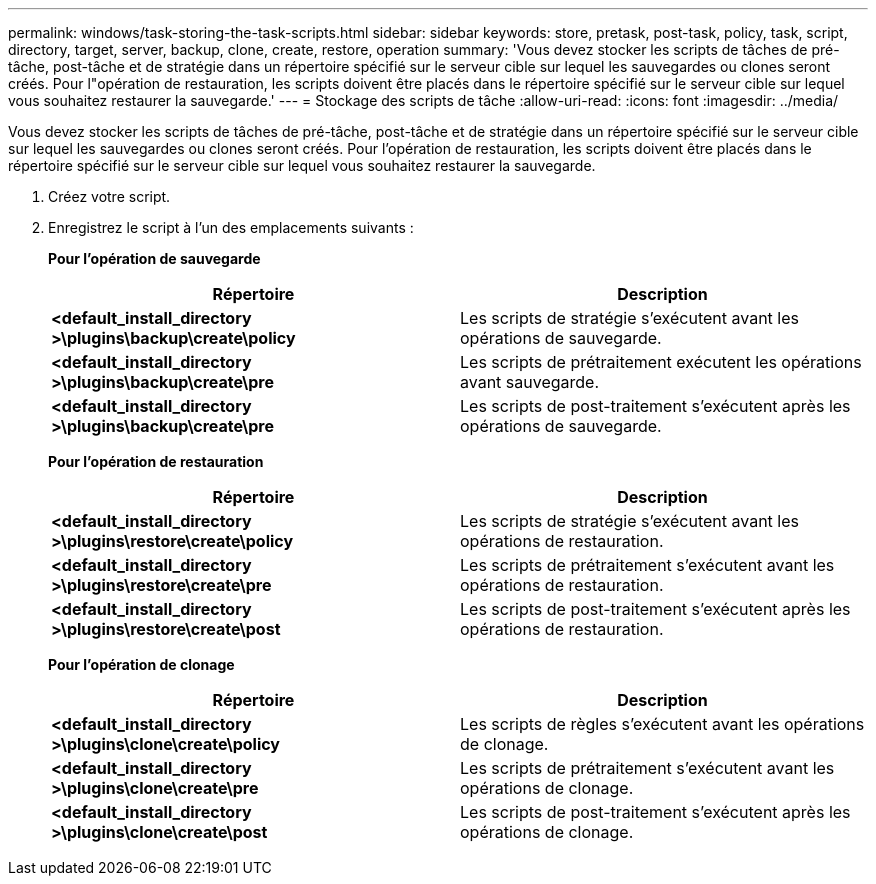 ---
permalink: windows/task-storing-the-task-scripts.html 
sidebar: sidebar 
keywords: store, pretask, post-task, policy, task, script, directory, target, server, backup, clone, create, restore, operation 
summary: 'Vous devez stocker les scripts de tâches de pré-tâche, post-tâche et de stratégie dans un répertoire spécifié sur le serveur cible sur lequel les sauvegardes ou clones seront créés. Pour l"opération de restauration, les scripts doivent être placés dans le répertoire spécifié sur le serveur cible sur lequel vous souhaitez restaurer la sauvegarde.' 
---
= Stockage des scripts de tâche
:allow-uri-read: 
:icons: font
:imagesdir: ../media/


[role="lead"]
Vous devez stocker les scripts de tâches de pré-tâche, post-tâche et de stratégie dans un répertoire spécifié sur le serveur cible sur lequel les sauvegardes ou clones seront créés. Pour l'opération de restauration, les scripts doivent être placés dans le répertoire spécifié sur le serveur cible sur lequel vous souhaitez restaurer la sauvegarde.

. Créez votre script.
. Enregistrez le script à l'un des emplacements suivants :
+
*Pour l'opération de sauvegarde*

+
|===
| Répertoire | Description 


 a| 
*<default_install_directory >\plugins\backup\create\policy*
 a| 
Les scripts de stratégie s'exécutent avant les opérations de sauvegarde.



 a| 
*<default_install_directory >\plugins\backup\create\pre*
 a| 
Les scripts de prétraitement exécutent les opérations avant sauvegarde.



 a| 
*<default_install_directory >\plugins\backup\create\pre*
 a| 
Les scripts de post-traitement s'exécutent après les opérations de sauvegarde.

|===
+
*Pour l'opération de restauration*

+
|===
| Répertoire | Description 


 a| 
*<default_install_directory >\plugins\restore\create\policy*
 a| 
Les scripts de stratégie s'exécutent avant les opérations de restauration.



 a| 
*<default_install_directory >\plugins\restore\create\pre*
 a| 
Les scripts de prétraitement s'exécutent avant les opérations de restauration.



 a| 
*<default_install_directory >\plugins\restore\create\post*
 a| 
Les scripts de post-traitement s'exécutent après les opérations de restauration.

|===
+
*Pour l'opération de clonage*

+
|===
| Répertoire | Description 


 a| 
*<default_install_directory >\plugins\clone\create\policy*
 a| 
Les scripts de règles s'exécutent avant les opérations de clonage.



 a| 
*<default_install_directory >\plugins\clone\create\pre*
 a| 
Les scripts de prétraitement s'exécutent avant les opérations de clonage.



 a| 
*<default_install_directory >\plugins\clone\create\post*
 a| 
Les scripts de post-traitement s'exécutent après les opérations de clonage.

|===

